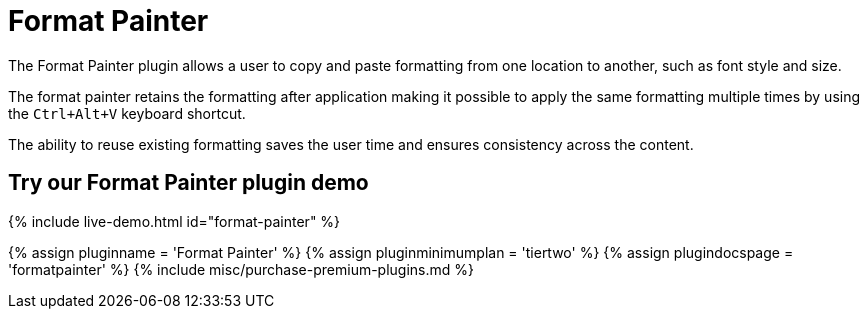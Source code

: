 = Format Painter
:controls: toolbar button
:description: Quickly apply formats to multiple pieces of text.
:keywords: formats formatting edit formatpainter_removeformat formatpainter_tableformats formatpainter_blacklisted_formats format painter configuration
:title_nav: Format Painter

The Format Painter plugin allows a user to copy and paste formatting from one location to another, such as font style and size.

The format painter retains the formatting after application making it possible to apply the same formatting multiple times by using the `Ctrl+Alt+V` keyboard shortcut.

The ability to reuse existing formatting saves the user time and ensures consistency across the content.

== Try our Format Painter plugin demo

{% include live-demo.html id="format-painter" %}

{% assign pluginname = 'Format Painter' %}
{% assign pluginminimumplan = 'tiertwo' %}
{% assign plugindocspage = 'formatpainter' %}
{% include misc/purchase-premium-plugins.md %}
